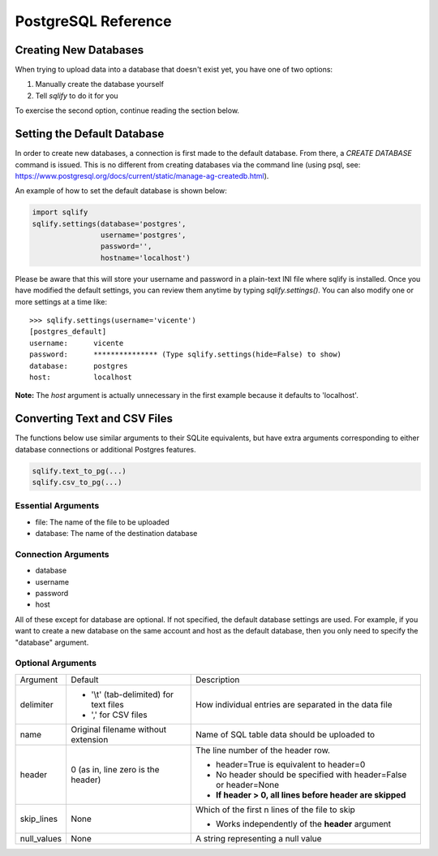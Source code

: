 PostgreSQL Reference
======================

Creating New Databases
-----------------------
When trying to upload data into a database that doesn't exist yet, you have 
one of two options:

#. Manually create the database yourself
#. Tell `sqlify` to do it for you

To exercise the second option, continue reading the section below.

Setting the Default Database
------------------------------

In order to create new databases, a connection is first made to the default database. 
From there, a `CREATE DATABASE` command is issued. This is no different from 
creating databases via the command line (using psql, see:
https://www.postgresql.org/docs/current/static/manage-ag-createdb.html).

An example of how to set the default database is shown below:

.. code-block:: python

   import sqlify
   sqlify.settings(database='postgres',
                   username='postgres',
                   password='',
                   hostname='localhost')
 
Please be aware that this will store your username and password in a plain-text INI file where sqlify is installed. Once you have modified the default settings, you can review them anytime by typing `sqlify.settings()`. You can also modify one or more settings at a time like:

::

    >>> sqlify.settings(username='vicente')
    [postgres_default]
    username:      vicente
    password:      *************** (Type sqlify.settings(hide=False) to show)
    database:      postgres
    host:          localhost

**Note:** The `host` argument is actually unnecessary in the first example because it defaults to 'localhost'.
    
Converting Text and CSV Files
------------------------------
The functions below use similar arguments to their SQLite equivalents, but 
have extra arguments corresponding to either database connections or 
additional Postgres features.

.. code-block:: python
    
   sqlify.text_to_pg(...)   
   sqlify.csv_to_pg(...)
   
Essential Arguments
~~~~~~~~~~~~~~~~~~~~~~~~~

* file: The name of the file to be uploaded
* database: The name of the destination database

Connection Arguments
~~~~~~~~~~~~~~~~~~~~~~~~~~

* database
* username
* password
* host

All of these except for database are optional. If not specified, the default database settings are used. For example, if you want to create a new database on the same account and host as the default database, then you only need to specify the "database" argument.

Optional Arguments
~~~~~~~~~~~~~~~~~~~~~~~~

+-------------+------------------------------------------+--------------------------------------------------------------------+
| Argument    | Default                                  | Description                                                        |
+-------------+------------------------------------------+--------------------------------------------------------------------+
| delimiter   | - '\\t' (tab-delimited) for text files   | How individual entries are separated in the data file              |
|             | - ',' for CSV files                      |                                                                    |
+-------------+------------------------------------------+--------------------------------------------------------------------+
| name        | Original filename without extension      | Name of SQL table data should be uploaded to                       |
+-------------+------------------------------------------+--------------------------------------------------------------------+
| header      | 0 (as in, line zero is the header)       | The line number of the header row.                                 |
|             |                                          |                                                                    |
|             |                                          | - header=True is equivalent to header=0                            |
|             |                                          | - No header should be specified with header=False or header=None   |
|             |                                          | - **If header > 0, all lines before header are skipped**           |
+-------------+------------------------------------------+--------------------------------------------------------------------+
| skip_lines  | None                                     | Which of the first n lines of the file to skip                     |
|             |                                          |                                                                    |
|             |                                          | - Works independently of the **header** argument                   |
+-------------+------------------------------------------+--------------------------------------------------------------------+
| null_values | None                                     | A string representing a null value                                 |
+-------------+------------------------------------------+--------------------------------------------------------------------+

